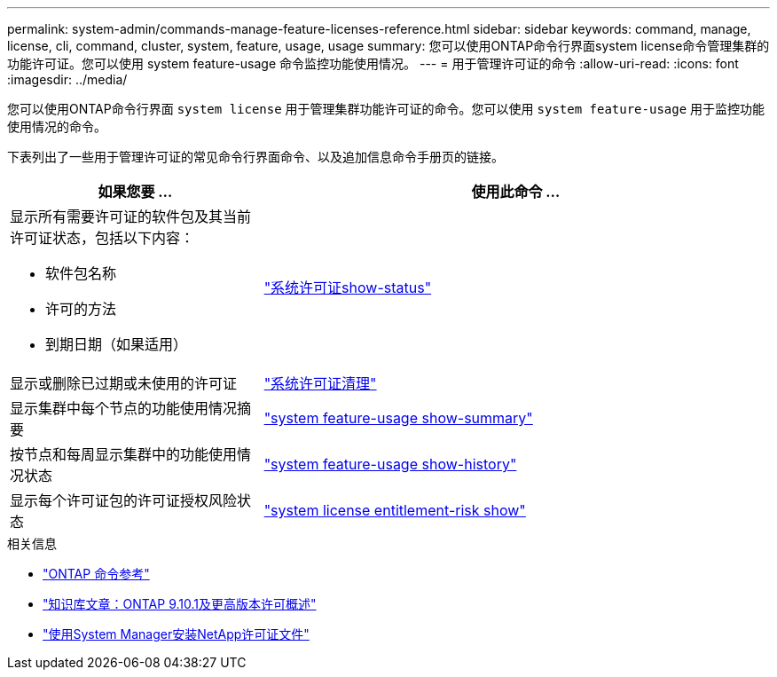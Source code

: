 ---
permalink: system-admin/commands-manage-feature-licenses-reference.html 
sidebar: sidebar 
keywords: command, manage, license, cli, command, cluster, system, feature, usage, usage 
summary: 您可以使用ONTAP命令行界面system license命令管理集群的功能许可证。您可以使用 system feature-usage 命令监控功能使用情况。 
---
= 用于管理许可证的命令
:allow-uri-read: 
:icons: font
:imagesdir: ../media/


[role="lead"]
您可以使用ONTAP命令行界面 `system license` 用于管理集群功能许可证的命令。您可以使用 `system feature-usage` 用于监控功能使用情况的命令。

下表列出了一些用于管理许可证的常见命令行界面命令、以及追加信息命令手册页的链接。

[cols="2,4"]
|===
| 如果您要 ... | 使用此命令 ... 


 a| 
显示所有需要许可证的软件包及其当前许可证状态，包括以下内容：

* 软件包名称
* 许可的方法
* 到期日期（如果适用）

 a| 
link:https://docs.netapp.com/us-en/ontap-cli/system-license-show-status.html["系统许可证show-status"]



 a| 
显示或删除已过期或未使用的许可证
 a| 
link:https://docs.netapp.com/us-en/ontap-cli/system-license-clean-up.html["系统许可证清理"]



 a| 
显示集群中每个节点的功能使用情况摘要
 a| 
https://docs.netapp.com/us-en/ontap-cli/system-feature-usage-show-summary.html["system feature-usage show-summary"]



 a| 
按节点和每周显示集群中的功能使用情况状态
 a| 
https://docs.netapp.com/us-en/ontap-cli/system-feature-usage-show-history.html["system feature-usage show-history"]



 a| 
显示每个许可证包的许可证授权风险状态
 a| 
https://docs.netapp.com/us-en/ontap-cli/system-license-entitlement-risk-show.html["system license entitlement-risk show"]

|===
.相关信息
* link:../concepts/manual-pages.html["ONTAP 命令参考"]
* link:https://kb.netapp.com/onprem/ontap/os/ONTAP_9.10.1_and_later_licensing_overview["知识库文章：ONTAP 9.10.1及更高版本许可概述"^]
* link:install-license-task.html["使用System Manager安装NetApp许可证文件"]

